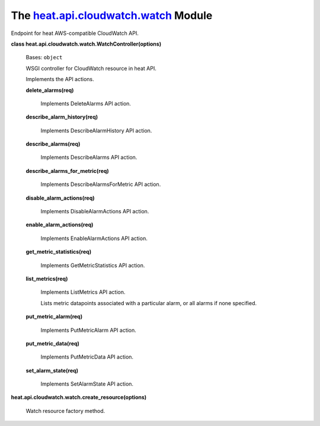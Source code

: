 
The `heat.api.cloudwatch.watch <../../api/heat.api.cloudwatch.watch.rst#module-heat.api.cloudwatch.watch>`_ Module
==================================================================================================================

Endpoint for heat AWS-compatible CloudWatch API.

**class heat.api.cloudwatch.watch.WatchController(options)**

   Bases: ``object``

   WSGI controller for CloudWatch resource in heat API.

   Implements the API actions.

   **delete_alarms(req)**

      Implements DeleteAlarms API action.

   **describe_alarm_history(req)**

      Implements DescribeAlarmHistory API action.

   **describe_alarms(req)**

      Implements DescribeAlarms API action.

   **describe_alarms_for_metric(req)**

      Implements DescribeAlarmsForMetric API action.

   **disable_alarm_actions(req)**

      Implements DisableAlarmActions API action.

   **enable_alarm_actions(req)**

      Implements EnableAlarmActions API action.

   **get_metric_statistics(req)**

      Implements GetMetricStatistics API action.

   **list_metrics(req)**

      Implements ListMetrics API action.

      Lists metric datapoints associated with a particular alarm, or
      all alarms if none specified.

   **put_metric_alarm(req)**

      Implements PutMetricAlarm API action.

   **put_metric_data(req)**

      Implements PutMetricData API action.

   **set_alarm_state(req)**

      Implements SetAlarmState API action.

**heat.api.cloudwatch.watch.create_resource(options)**

   Watch resource factory method.
